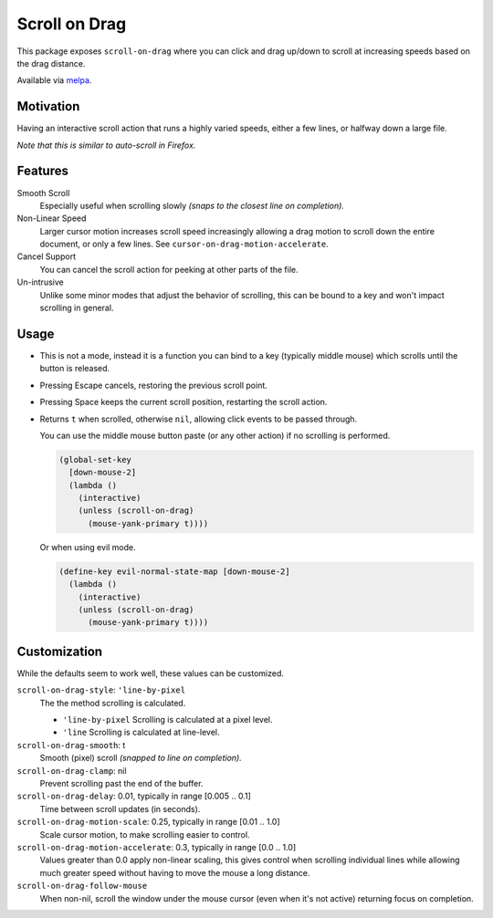 
##############
Scroll on Drag
##############

This package exposes ``scroll-on-drag`` where you can click and drag up/down to scroll
at increasing speeds based on the drag distance.

Available via `melpa <https://melpa.org/#/scroll-on-drag>`__.


Motivation
==========

Having an interactive scroll action that runs a highly varied speeds,
either a few lines, or halfway down a large file.

*Note that this is similar to auto-scroll in Firefox.*


Features
========

Smooth Scroll
   Especially useful when scrolling slowly
   *(snaps to the closest line on completion).*
Non-Linear Speed
   Larger cursor motion increases scroll speed increasingly
   allowing a drag motion to scroll down the entire document, or only a few lines.
   See ``cursor-on-drag-motion-accelerate``.
Cancel Support
   You can cancel the scroll action for peeking at other parts of the file.
Un-intrusive
   Unlike some minor modes that adjust the behavior of scrolling,
   this can be bound to a key and won't impact scrolling in general.


Usage
=====

- This is not a mode, instead it is a function you can bind to a key
  (typically middle mouse) which scrolls until the button is released.
- Pressing Escape cancels, restoring the previous scroll point.
- Pressing Space keeps the current scroll position, restarting the scroll action.
- Returns ``t`` when scrolled, otherwise ``nil``, allowing click events to be passed through.

  You can use the middle mouse button paste (or any other action)
  if no scrolling is performed.

  .. code-block:: elisp

     (global-set-key
       [down-mouse-2]
       (lambda ()
         (interactive)
         (unless (scroll-on-drag)
           (mouse-yank-primary t))))

  Or when using evil mode.

  .. code-block:: elisp

     (define-key evil-normal-state-map [down-mouse-2]
       (lambda ()
         (interactive)
         (unless (scroll-on-drag)
           (mouse-yank-primary t))))



Customization
=============

While the defaults seem to work well, these values can be customized.

``scroll-on-drag-style``: ``'line-by-pixel``
  The the method scrolling is calculated.

  - ``'line-by-pixel`` Scrolling is calculated at a pixel level.
  - ``'line`` Scrolling is calculated at line-level.
``scroll-on-drag-smooth``: t
   Smooth (pixel) scroll *(snapped to line on completion).*
``scroll-on-drag-clamp``: nil
   Prevent scrolling past the end of the buffer.
``scroll-on-drag-delay``: 0.01, typically in range [0.005 .. 0.1]
   Time between scroll updates (in seconds).
``scroll-on-drag-motion-scale``: 0.25, typically in range [0.01 .. 1.0]
   Scale cursor motion, to make scrolling easier to control.
``scroll-on-drag-motion-accelerate``: 0.3, typically in range [0.0 .. 1.0]
   Values greater than 0.0 apply non-linear scaling,
   this gives control when scrolling individual lines while allowing much
   greater speed without having to move the mouse a long distance.
``scroll-on-drag-follow-mouse``
   When non-nil, scroll the window under the mouse cursor (even when it's not active)
   returning focus on completion.
